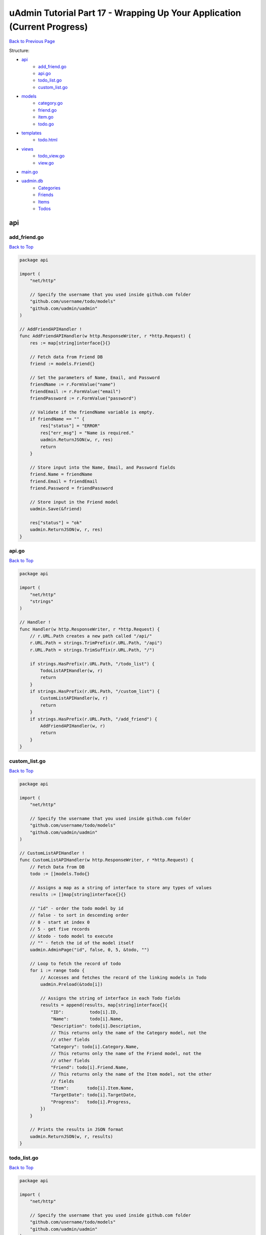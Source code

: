 uAdmin Tutorial Part 17 - Wrapping Up Your Application (Current Progress)
=========================================================================
`Back to Previous Page`_

.. _Back to Previous Page: https://uadmin-docs.readthedocs.io/en/latest/tutorial/part17.html

Structure:

* `api`_
    * `add_friend.go`_
    * `api.go`_
    * `todo_list.go`_
    * `custom_list.go`_
* `models`_
    * `category.go`_
    * `friend.go`_
    * `item.go`_
    * `todo.go`_
* `templates`_
    * `todo.html`_
* `views`_
    * `todo_view.go`_
    * `view.go`_
* `main.go`_
* `uadmin.db`_
    * `Categories`_
    * `Friends`_
    * `Items`_
    * `Todos`_

.. _api: https://uadmin-docs.readthedocs.io/en/latest/tutorial/full_code/part17.html#id1
.. _add_friend.go: https://uadmin-docs.readthedocs.io/en/latest/tutorial/full_code/part17.html#id2
.. _api.go: https://uadmin-docs.readthedocs.io/en/latest/tutorial/full_code/part17.html#id3
.. _custom_list.go: https://uadmin-docs.readthedocs.io/en/latest/tutorial/full_code/part17.html#id4
.. _todo_list.go: https://uadmin-docs.readthedocs.io/en/latest/tutorial/full_code/part17.html#id5
.. _models: https://uadmin-docs.readthedocs.io/en/latest/tutorial/full_code/part17.html#id6
.. _category.go: https://uadmin-docs.readthedocs.io/en/latest/tutorial/full_code/part17.html#id7
.. _friend.go: https://uadmin-docs.readthedocs.io/en/latest/tutorial/full_code/part17.html#id8
.. _item.go: https://uadmin-docs.readthedocs.io/en/latest/tutorial/full_code/part17.html#id9
.. _todo.go: https://uadmin-docs.readthedocs.io/en/latest/tutorial/full_code/part17.html#id10
.. _templates: https://uadmin-docs.readthedocs.io/en/latest/tutorial/full_code/part17.html#id11
.. _todo.html: https://uadmin-docs.readthedocs.io/en/latest/tutorial/full_code/part17.html#id12
.. _views: https://uadmin-docs.readthedocs.io/en/latest/tutorial/full_code/part17.html#id13
.. _todo_view.go: https://uadmin-docs.readthedocs.io/en/latest/tutorial/full_code/part17.html#id14
.. _view.go: https://uadmin-docs.readthedocs.io/en/latest/tutorial/full_code/part17.html#id15
.. _main.go: https://uadmin-docs.readthedocs.io/en/latest/tutorial/full_code/part17.html#id16
.. _uadmin.db: https://uadmin-docs.readthedocs.io/en/latest/tutorial/full_code/part17.html#id17
.. _Categories: https://uadmin-docs.readthedocs.io/en/latest/tutorial/full_code/part17.html#id18
.. _Friends: https://uadmin-docs.readthedocs.io/en/latest/tutorial/full_code/part17.html#id19
.. _Items: https://uadmin-docs.readthedocs.io/en/latest/tutorial/full_code/part17.html#id20
.. _Todos: https://uadmin-docs.readthedocs.io/en/latest/tutorial/full_code/part17.html#id21

api
---

**add_friend.go**
^^^^^^^^^^^^^^^^^
`Back to Top`_

.. code-block:: go

    package api

    import (
        "net/http"

        // Specify the username that you used inside github.com folder
        "github.com/username/todo/models"
        "github.com/uadmin/uadmin"
    )

    // AddFriendAPIHandler !
    func AddFriendAPIHandler(w http.ResponseWriter, r *http.Request) {
        res := map[string]interface{}{}

        // Fetch data from Friend DB
        friend := models.Friend{}

        // Set the parameters of Name, Email, and Password
        friendName := r.FormValue("name")
        friendEmail := r.FormValue("email")
        friendPassword := r.FormValue("password")

        // Validate if the friendName variable is empty.
        if friendName == "" {
            res["status"] = "ERROR"
            res["err_msg"] = "Name is required."
            uadmin.ReturnJSON(w, r, res)
            return
        }

        // Store input into the Name, Email, and Password fields
        friend.Name = friendName
        friend.Email = friendEmail
        friend.Password = friendPassword

        // Store input in the Friend model
        uadmin.Save(&friend)

        res["status"] = "ok"
        uadmin.ReturnJSON(w, r, res)
    }

**api.go**
^^^^^^^^^^
`Back to Top`_

.. code-block:: go

    package api

    import (
        "net/http"
        "strings"
    )

    // Handler !
    func Handler(w http.ResponseWriter, r *http.Request) {
        // r.URL.Path creates a new path called "/api/"
        r.URL.Path = strings.TrimPrefix(r.URL.Path, "/api")
        r.URL.Path = strings.TrimSuffix(r.URL.Path, "/")

        if strings.HasPrefix(r.URL.Path, "/todo_list") {
            TodoListAPIHandler(w, r)
            return
        }
        if strings.HasPrefix(r.URL.Path, "/custom_list") {
            CustomListAPIHandler(w, r)
            return
        }
        if strings.HasPrefix(r.URL.Path, "/add_friend") {
            AddFriendAPIHandler(w, r)
            return
        }
    }

**custom_list.go**
^^^^^^^^^^^^^^^^^^
`Back to Top`_

.. code-block:: go

    package api

    import (
        "net/http"

        // Specify the username that you used inside github.com folder
        "github.com/username/todo/models"
        "github.com/uadmin/uadmin"
    )

    // CustomListAPIHandler !
    func CustomListAPIHandler(w http.ResponseWriter, r *http.Request) {
        // Fetch Data from DB
        todo := []models.Todo{}

        // Assigns a map as a string of interface to store any types of values
        results := []map[string]interface{}{}

        // "id" - order the todo model by id
        // false - to sort in descending order
        // 0 - start at index 0
        // 5 - get five records
        // &todo - todo model to execute
        // "" - fetch the id of the model itself
        uadmin.AdminPage("id", false, 0, 5, &todo, "")

        // Loop to fetch the record of todo
        for i := range todo {
            // Accesses and fetches the record of the linking models in Todo
            uadmin.Preload(&todo[i])

            // Assigns the string of interface in each Todo fields
            results = append(results, map[string]interface{}{
                "ID":          todo[i].ID,
                "Name":        todo[i].Name,
                "Description": todo[i].Description,
                // This returns only the name of the Category model, not the
                // other fields
                "Category": todo[i].Category.Name,
                // This returns only the name of the Friend model, not the
                // other fields
                "Friend": todo[i].Friend.Name,
                // This returns only the name of the Item model, not the other
                // fields
                "Item":       todo[i].Item.Name,
                "TargetDate": todo[i].TargetDate,
                "Progress":   todo[i].Progress,
            })
        }

        // Prints the results in JSON format
        uadmin.ReturnJSON(w, r, results)
    }

**todo_list.go**
^^^^^^^^^^^^^^^^
`Back to Top`_

.. code-block:: go

    package api

    import (
        "net/http"

        // Specify the username that you used inside github.com folder
        "github.com/username/todo/models"
        "github.com/uadmin/uadmin"
    )

    // TodoListAPIHandler !
    func TodoListAPIHandler(w http.ResponseWriter, r *http.Request) {
        // Fetch all records in the database
        todo := []models.Todo{}
        uadmin.All(&todo)

        // Accesses and fetches data from another model
        for t := range todo {
            uadmin.Preload(&todo[t])
        }

        // Return todo JSON object
        uadmin.ReturnJSON(w, r, todo)
    }

models
------

**category.go**
^^^^^^^^^^^^^^^
`Back to Top`_

.. code-block:: go

    package models

    import (
        "github.com/uadmin/uadmin"
    )

    // Category Model !
    type Category struct {
        uadmin.Model
        Name string `uadmin:"required"`
        Icon string `uadmin:"image"`
    }

**friend.go**
^^^^^^^^^^^^^^^
`Back to Top`_

.. code-block:: go

    package models

    import (
        "github.com/uadmin/uadmin"
    )

    // Nationality Field !
    type Nationality int

    // Chinese !
    func (Nationality) Chinese() Nationality {
        return 1
    }

    // Filipino !
    func (Nationality) Filipino() Nationality {
        return 2
    }

    // Others !
    func (Nationality) Others() Nationality {
        return 3
    }

    // Friend Model !
    type Friend struct {
        uadmin.Model
        Name        string `uadmin:"required"`
        Email       string `uadmin:"email"`
        Password    string `uadmin:"password;list_exclude"`
        Nationality Nationality
        Invite      string `uadmin:"link"`
    }

    // Save !
    func (f *Friend) Save() {
        f.Invite = "https://www.google.com/"
        uadmin.Save(f)
    }

**item.go**
^^^^^^^^^^^
`Back to Top`_

.. code-block:: go

    package models

    import (
        "strings"

        "github.com/uadmin/uadmin"
    )

    // Item Model !
    type Item struct {
        uadmin.Model
        Name         string     `uadmin:"required;search;categorical_filter;filter;display_name:Product Name;default_value:Computer"`
        Description  string     `uadmin:"multilingual"`
        Category     []Category `uadmin:"list_exclude"`
        CategoryList string     `uadmin:"read_only"`
        Cost         int        `uadmin:"money;pattern:^[0-9]*$;pattern_msg:Your input must be a number.;help:Input numeric characters only in this field."`
        Rating       int        `uadmin:"min:1;max:5"`
    }

    // Save !
    func (i *Item) Save() {
        // Add a new string array type variable called categoryList
        categoryList := []string{}

        // Append every element to the categoryList array
        for c := range i.Category {
            categoryList = append(categoryList, i.Category[c].Name)
        }

        // Concatenate the categoryList to a single string separated by comma
        joinList := strings.Join(categoryList, ", ")

        // Store the joined string to the CategoryList field
        i.CategoryList = joinList

        // Save it to the database
        uadmin.Save(i)
    }


**todo.go**
^^^^^^^^^^^
`Back to Top`_

.. code-block:: go

    package models

    import (
        "time"

        "github.com/uadmin/uadmin"
    )

    // Todo Model !
    type Todo struct {
        uadmin.Model
        Name        string
        Description string `uadmin:"html"`
        Category    Category
        CategoryID  uint
        Friend      Friend `uadmin:"help:Who will be a part of your activity?"`
        FriendID    uint
        Item        Item `uadmin:"help:What are the requirements needed in order to accomplish your activity?"`
        ItemID      uint
        TargetDate  time.Time
        Progress    int `uadmin:"progress_bar"`
    }

templates
---------

**todo.html**
^^^^^^^^^^^^^
`Back to Top`_

.. code-block:: html

    <!DOCTYPE html>
    <html lang="en">
    <head>
      <meta charset="UTF-8">
      <meta name="viewport" content="width=device-width, initial-scale=1.0">
      <meta http-equiv="X-UA-Compatible" content="ie=edge">

      <!-- Latest compiled and minified CSS -->
      <link rel="stylesheet" href="https://maxcdn.bootstrapcdn.com/bootstrap/4.5.0/css/bootstrap.min.css">

      <!-- Change the title from Document to Todo List -->
      <title>Todo List</title> 
    </head>
    <body>
      <div class="container-fluid">
        <table class="table table-striped">
          <!-- Todo Fields -->
          <thead>
            <tr>
              <th>Name</th>
              <th>Description</th>
              <th>Category</th>
              <th>Friend</th>
              <th>Item</th>
              <th>Target Date</th>
              <th>Progress</th>
            </tr>
          </thead>
          <tbody>
            {{range .TodoList}}
            <tr>
                <td>{{.Name}}</td>
                <td>{{.Description}}</td>
                <td>{{.Category}}</td>
                <td>{{.Friend}}</td>
                <td>{{.Item}}</th>
                <td>{{.TargetDate}}</td>
                <td>{{.Progress}}</td>
            </tr>
            {{end}}
          </tbody>
        </table>
      </div>
    </body>
    </html>

views
-----

**todo_view.go**
^^^^^^^^^^^^^^^^
`Back to Top`_

.. code-block:: go

    package views

    import (
        "html/template"
        "net/http"

        // Specify the username that you used inside github.com folder
        "github.com/username/todo/models"
        "github.com/uadmin/uadmin"
    )

    // TodoHandler !
    func TodoHandler(w http.ResponseWriter, r *http.Request) {
        // TodoList field inside the Context that will be used in Golang
        // HTML template
        type Context struct {
            TodoList []map[string]interface{}
        }

        // Assigns Context struct to the c variable
        c := Context{}

        todo := []models.Todo{}
        uadmin.All(&todo)

        for i := range todo {
            // Accesses and fetches the record of the linking models in Todo
            uadmin.Preload(&todo[i])

            // Assigns the string of interface in each Todo fields
            c.TodoList = append(c.TodoList, map[string]interface{}{
                "ID":   todo[i].ID,
                "Name": todo[i].Name,
                // In fact that description has an html type tag in uAdmin,
                // we have to convert this field from text to HTML so that
                // the HTML tags from models will be applied to HTML file.
                "Description": template.HTML(todo[i].Description),
                "Category":    todo[i].Category.Name,
                "Friend":      todo[i].Friend.Name,
                "Item":        todo[i].Item.Name,
                "TargetDate":  todo[i].TargetDate,
                "Progress":    todo[i].Progress,
            })
        }

        // Pass TodoList data object to the specified HTML path
        uadmin.RenderHTML(w, r, "templates/todo.html", c)
    }

**view.go**
^^^^^^^^^^^
`Back to Top`_

.. code-block:: go

    package views

    import (
        "net/http"
        "strings"
    )

    // HTTPHandler !
    func HTTPHandler(w http.ResponseWriter, r *http.Request) {
        // r.URL.Path creates a new path called "/http_handler/"
        r.URL.Path = strings.TrimPrefix(r.URL.Path, "/http_handler")
        r.URL.Path = strings.TrimSuffix(r.URL.Path, "/")

        if strings.HasPrefix(r.URL.Path, "/todo") {
            TodoHandler(w, r)
            return
        }
    }

main.go
-------
`Back to Top`_

.. code-block:: go

    package main

    import (
        "net/http"

        // Specify the username that you used inside github.com folder
        "github.com/username/todo/api"
        "github.com/username/todo/models"
        "github.com/username/todo/views"

        "github.com/uadmin/uadmin"
    )

    func main() {
        uadmin.Register(
            models.Todo{},
            models.Category{},
            models.Friend{},
            models.Item{},
        )

        uadmin.RegisterInlines(models.Category{}, map[string]string{
            "Todo": "CategoryID",
        })
        uadmin.RegisterInlines(models.Friend{}, map[string]string{
            "Todo": "FriendID",
        })
        uadmin.RegisterInlines(models.Item{}, map[string]string{
            "Todo": "ItemID",
        })

        // Initialize Setting model
        setting := uadmin.Setting{}

        // Get the code
        uadmin.Get(&setting, "code = ?", "uAdmin.RootURL")

        // Assign the value as "/admin/"
        setting.ParseFormValue([]string{"/admin/"})

        // Save changes
        setting.Save()

        // Assign Site Name in the Settings
        setting = uadmin.Setting{}
        uadmin.Get(&setting, "code = ?", "uAdmin.SiteName")
        setting.ParseFormValue([]string{"Todo List"})
        setting.Save()

        // API Handler
        http.HandleFunc("/api/", uadmin.Handler(api.Handler))

        // HTTP UI Handler
        http.HandleFunc("/http_handler/", uadmin.Handler(views.HTTPHandler))

        uadmin.StartServer()
    }

uadmin.db
---------

**Categories**
^^^^^^^^^^^^^^
`Back to Top`_

.. image:: assets/categorymodelupdate2.png

**Friends**
^^^^^^^^^^^
`Back to Top`_

.. image:: assets/friendmodelupdate3.png

**Items**
^^^^^^^^^
`Back to Top`_

.. image:: assets/itemmodelupdate3.png

**Todos**
^^^^^^^^^
`Back to Top`_

.. _Back To Top: https://uadmin-docs.readthedocs.io/en/latest/tutorial/full_code/part17.htmll#uadmin-tutorial-part-14-storing-the-data-to-html

.. image:: assets/todomodelupdate4.png